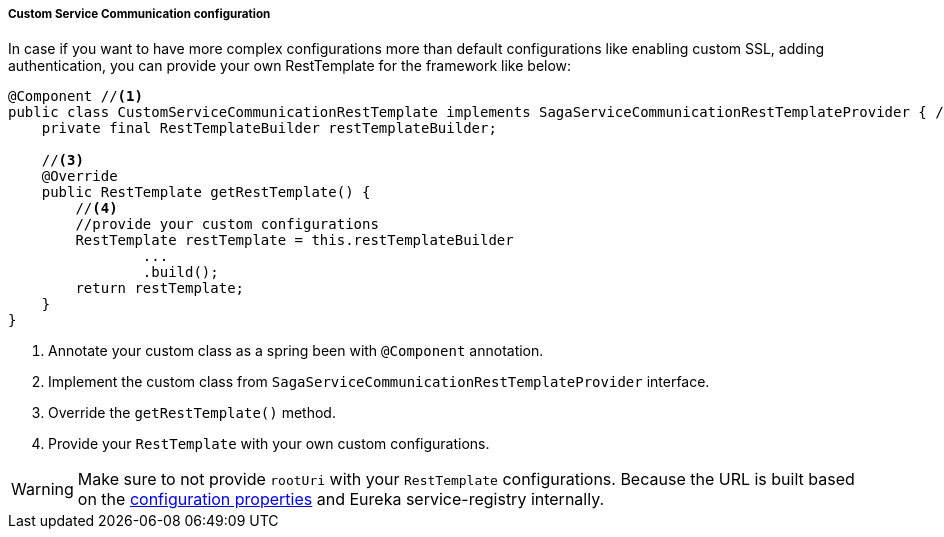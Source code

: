 ===== Custom Service Communication configuration [[custom_service_communication_resttemplate_configuration]]

In case if you want to have more complex configurations more than default configurations like enabling custom SSL, adding authentication, you can provide your own RestTemplate for the framework like below:

[source,java]
----
@Component //<1>
public class CustomServiceCommunicationRestTemplate implements SagaServiceCommunicationRestTemplateProvider { //<2>
    private final RestTemplateBuilder restTemplateBuilder;

    //<3>
    @Override
    public RestTemplate getRestTemplate() {
        //<4>
        //provide your custom configurations
        RestTemplate restTemplate = this.restTemplateBuilder
                ...
                .build();
        return restTemplate;
    }
}
----

<1> Annotate your custom class as a spring been with `@Component` annotation.
<2> Implement the custom class from `SagaServiceCommunicationRestTemplateProvider` interface.
<3> Override the `getRestTemplate()` method.
<4> Provide your `RestTemplate` with your own custom configurations.

WARNING: Make sure to not provide `rootUri` with your `RestTemplate` configurations.
Because the URL is built based on the <<eureka_configuration_for_stacksaga,configuration properties>> and Eureka service-registry internally.